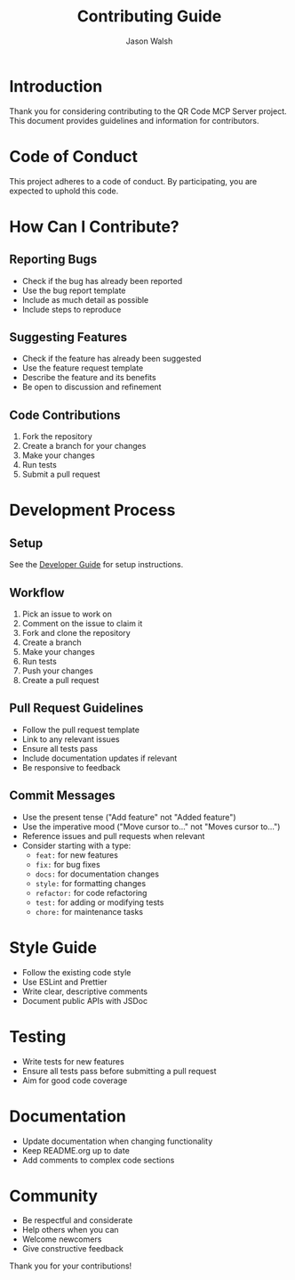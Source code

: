 #+TITLE: Contributing Guide
#+AUTHOR: Jason Walsh
#+EMAIL: j@wal.sh

* Introduction

Thank you for considering contributing to the QR Code MCP Server project. This document provides guidelines and information for contributors.

* Code of Conduct

This project adheres to a code of conduct. By participating, you are expected to uphold this code.

* How Can I Contribute?

** Reporting Bugs

- Check if the bug has already been reported
- Use the bug report template
- Include as much detail as possible
- Include steps to reproduce

** Suggesting Features

- Check if the feature has already been suggested
- Use the feature request template
- Describe the feature and its benefits
- Be open to discussion and refinement

** Code Contributions

1. Fork the repository
2. Create a branch for your changes
3. Make your changes
4. Run tests
5. Submit a pull request

* Development Process

** Setup

See the [[file:DEVELOPERS.org][Developer Guide]] for setup instructions.

** Workflow

1. Pick an issue to work on
2. Comment on the issue to claim it
3. Fork and clone the repository
4. Create a branch
5. Make your changes
6. Run tests
7. Push your changes
8. Create a pull request

** Pull Request Guidelines

- Follow the pull request template
- Link to any relevant issues
- Ensure all tests pass
- Include documentation updates if relevant
- Be responsive to feedback

** Commit Messages

- Use the present tense ("Add feature" not "Added feature")
- Use the imperative mood ("Move cursor to..." not "Moves cursor to...")
- Reference issues and pull requests when relevant
- Consider starting with a type:
  - ~feat:~ for new features
  - ~fix:~ for bug fixes
  - ~docs:~ for documentation changes
  - ~style:~ for formatting changes
  - ~refactor:~ for code refactoring
  - ~test:~ for adding or modifying tests
  - ~chore:~ for maintenance tasks

* Style Guide

- Follow the existing code style
- Use ESLint and Prettier
- Write clear, descriptive comments
- Document public APIs with JSDoc

* Testing

- Write tests for new features
- Ensure all tests pass before submitting a pull request
- Aim for good code coverage

* Documentation

- Update documentation when changing functionality
- Keep README.org up to date
- Add comments to complex code sections

* Community

- Be respectful and considerate
- Help others when you can
- Welcome newcomers
- Give constructive feedback

Thank you for your contributions!
